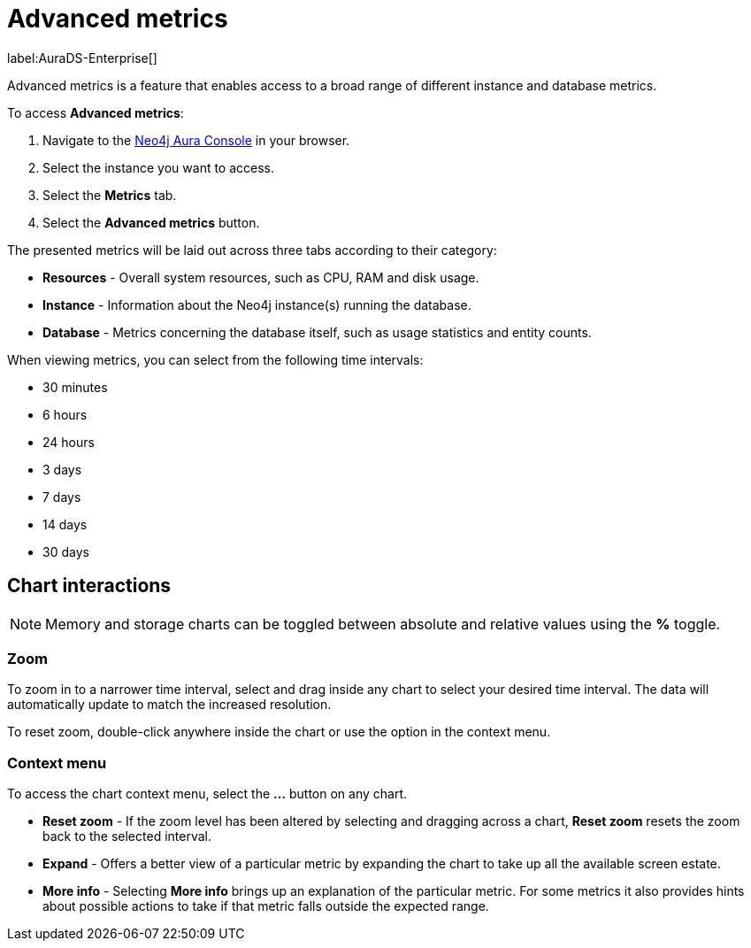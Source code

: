 [[aura-monitoring]]
= Advanced metrics

label:AuraDS-Enterprise[]

Advanced metrics is a feature that enables access to a broad range of different instance and database metrics.

To access *Advanced metrics*:

. Navigate to the https://console.neo4j.io/?product=aura-db[Neo4j Aura Console] in your browser.
. Select the instance you want to access.
. Select the *Metrics* tab.
. Select the *Advanced metrics* button.

The presented metrics will be laid out across three tabs according to their category:

* *Resources* - Overall system resources, such as CPU, RAM and disk usage.
* *Instance* - Information about the Neo4j instance(s) running the database.
* *Database* - Metrics concerning the database itself, such as usage statistics and entity counts.

When viewing metrics, you can select from the following time intervals:

* 30 minutes
* 6 hours
* 24 hours
* 3 days
* 7 days
* 14 days
* 30 days

== Chart interactions

[NOTE]
====
Memory and storage charts can be toggled between absolute and relative values using the *%* toggle.
====

=== Zoom

To zoom in to a narrower time interval, select and drag inside any chart to select your desired time interval. The data will automatically update to match the increased resolution.

To reset zoom, double-click anywhere inside the chart or use the option in the context menu.

=== Context menu

To access the chart context menu, select the *...* button on any chart.

* *Reset zoom* - If the zoom level has been altered by selecting and dragging across a chart, *Reset zoom* resets the zoom back to the selected interval.

* *Expand* - Offers a better view of a particular metric by expanding the chart to take up all the available screen estate.

* *More info* - Selecting *More info* brings up an explanation of the particular metric. For some metrics it also provides hints about possible actions to take if that metric falls outside the expected range.

